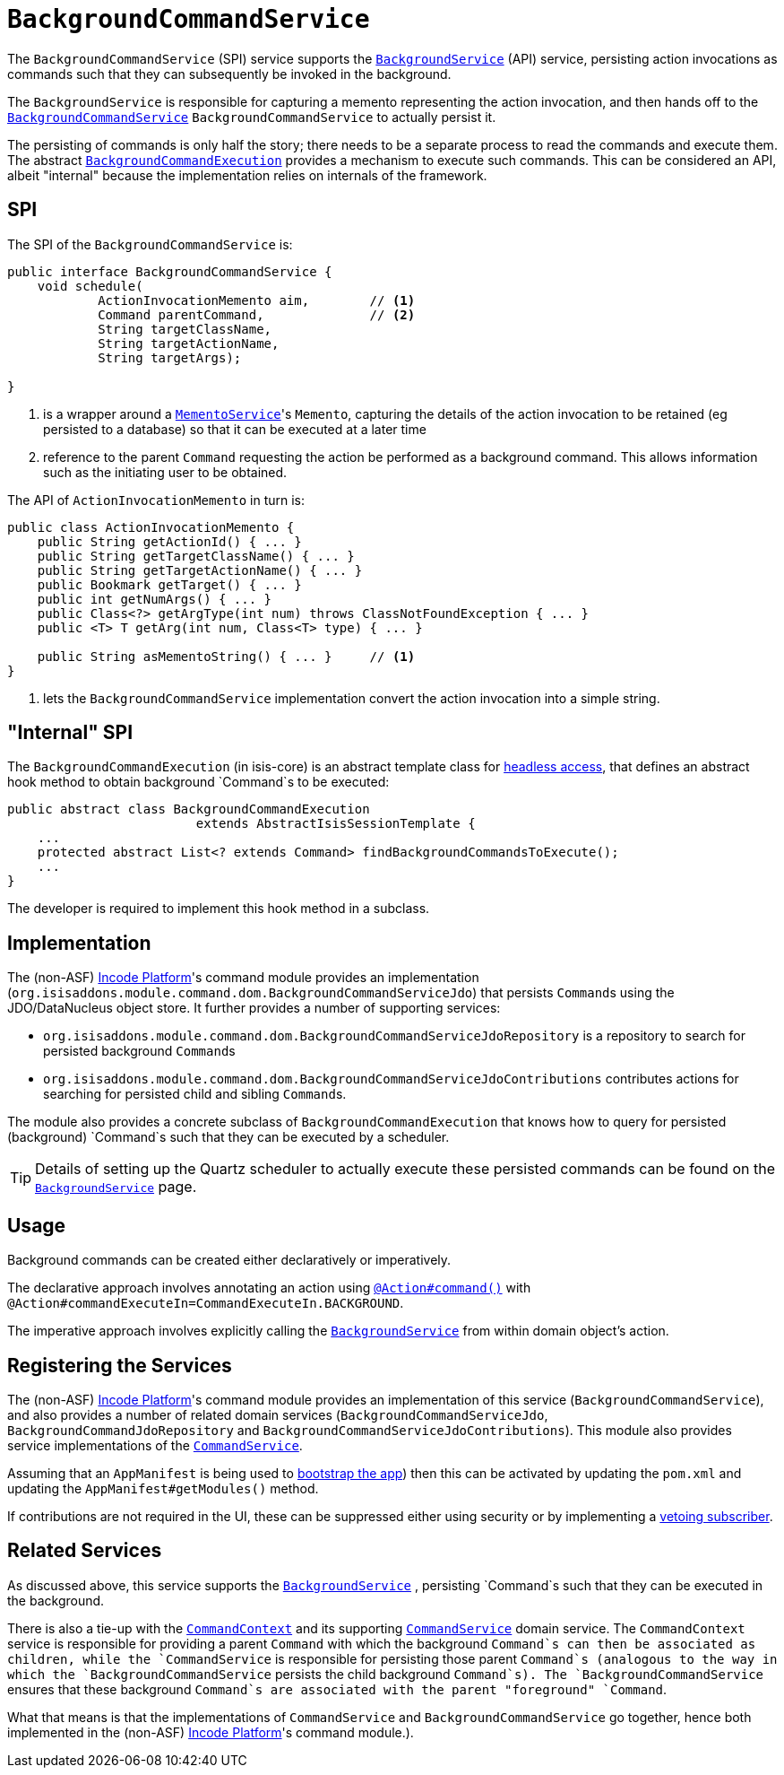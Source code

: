 [[_rgsvc_application-layer-spi_BackgroundCommandService]]
= `BackgroundCommandService`
:Notice: Licensed to the Apache Software Foundation (ASF) under one or more contributor license agreements. See the NOTICE file distributed with this work for additional information regarding copyright ownership. The ASF licenses this file to you under the Apache License, Version 2.0 (the "License"); you may not use this file except in compliance with the License. You may obtain a copy of the License at. http://www.apache.org/licenses/LICENSE-2.0 . Unless required by applicable law or agreed to in writing, software distributed under the License is distributed on an "AS IS" BASIS, WITHOUT WARRANTIES OR  CONDITIONS OF ANY KIND, either express or implied. See the License for the specific language governing permissions and limitations under the License.
:_basedir: ../../
:_imagesdir: images/



The `BackgroundCommandService` (SPI) service supports the xref:../rgsvc/rgsvc.adoc#_rgsvc_application-layer-api_BackgroundService[`BackgroundService`] (API) service, persisting action invocations as commands such that they can subsequently be invoked in the background.

The `BackgroundService` is responsible for capturing a memento representing the action invocation, and then hands off to the xref:../rgsvc/rgsvc.adoc#_rgsvc_application-layer-spi_BackgroundCommandService[`BackgroundCommandService`] `BackgroundCommandService` to actually persist it.

The persisting of commands is only half the story; there needs to be a separate process to read the commands and execute them.  The abstract xref:../rgsvc/rgsvc.adoc#_rgsvc_application-layer-api_BackgroundService_BackgroundCommandExecution[`BackgroundCommandExecution`] provides a mechanism to execute such commands.  This can be considered an API, albeit "internal" because the implementation relies on internals of the framework.




== SPI

The SPI of the `BackgroundCommandService` is:

[source,java]
----
public interface BackgroundCommandService {
    void schedule(
            ActionInvocationMemento aim,        // <1>
            Command parentCommand,              // <2>
            String targetClassName,
            String targetActionName,
            String targetArgs);

}
----
<1> is a wrapper around a xref:../rgsvc/rgsvc.adoc#_rgsvc_integration-api_MementoService[`MementoService`]'s `Memento`, capturing the details of the action invocation to be retained (eg persisted to a database) so that it can be executed at a later time
<2> reference to the parent `Command` requesting the action be performed as a background command.  This allows information such as the initiating user to be obtained.

The API of `ActionInvocationMemento` in turn is:

[source,java]
----
public class ActionInvocationMemento {
    public String getActionId() { ... }
    public String getTargetClassName() { ... }
    public String getTargetActionName() { ... }
    public Bookmark getTarget() { ... }
    public int getNumArgs() { ... }
    public Class<?> getArgType(int num) throws ClassNotFoundException { ... }
    public <T> T getArg(int num, Class<T> type) { ... }

    public String asMementoString() { ... }     // <1>
}
----
<1> lets the `BackgroundCommandService` implementation convert the action invocation into a simple string.



== "Internal" SPI

The `BackgroundCommandExecution` (in isis-core) is an abstract template class for  xref:../ugbtb/ugbtb.adoc#_ugbtb_headless-access_AbstractIsisSessionTemplate[headless access], that defines an abstract hook method to obtain background `Command`s to be executed:

[source,java]
----
public abstract class BackgroundCommandExecution
                         extends AbstractIsisSessionTemplate {
    ...
    protected abstract List<? extends Command> findBackgroundCommandsToExecute();
    ...
}
----

The developer is required to implement this hook method in a subclass.




== Implementation

The (non-ASF) link:http://platform.incode.org[Incode Platform^]'s command module provides an implementation (`org.isisaddons.module.command.dom.BackgroundCommandServiceJdo`) that persists ``Command``s using the JDO/DataNucleus object store.
It further provides a number of supporting services:

* `org.isisaddons.module.command.dom.BackgroundCommandServiceJdoRepository` is a repository to search for persisted background ``Command``s

* `org.isisaddons.module.command.dom.BackgroundCommandServiceJdoContributions` contributes actions for searching for persisted child and sibling ``Command``s.

The module also provides a concrete subclass of `BackgroundCommandExecution` that knows how to query for persisted (background) `Command`s such that they can be executed by a scheduler.

[TIP]
====
Details of setting up the Quartz scheduler to actually execute these persisted commands can be found on the xref:../rgsvc/rgsvc.adoc#_rgsvc_application-layer-api_BackgroundService[`BackgroundService`] page.
====




== Usage

Background commands can be created either declaratively or imperatively.

The declarative approach involves annotating an action using xref:../rgant/rgant.adoc#_rgant-Action_command[`@Action#command()`] with `@Action#commandExecuteIn=CommandExecuteIn.BACKGROUND`.

The imperative approach involves explicitly calling the xref:../rgsvc/rgsvc.adoc#_rgsvc_application-layer-api_BackgroundService[`BackgroundService`] from within domain object's action.




== Registering the Services

The (non-ASF) link:http://platform.incode.org[Incode Platform^]'s command module provides an implementation
of this service (`BackgroundCommandService`), and also provides a number of related domain services (`BackgroundCommandServiceJdo`, `BackgroundCommandJdoRepository` and `BackgroundCommandServiceJdoContributions`).
This module also provides service implementations of the xref:../rgsvc/rgsvc.adoc#_rgsvc_application-layer-spi_CommandService[`CommandService`].

Assuming that an `AppManifest` is being used to xref:../rgcms/rgcms.adoc#_rgcms_classes_AppManifest-bootstrapping[bootstrap the app])
then this can be activated by updating the `pom.xml` and updating the `AppManifest#getModules()` method.

If contributions are not required in the UI, these can be suppressed either using security or by implementing a xref:../ugbtb/ugbtb.adoc#_ugbtb_hints-and-tips_vetoing-visibility[vetoing subscriber].





== Related Services

As discussed above, this service supports the xref:../rgsvc/rgsvc.adoc#_rgsvc_application-layer-api_BackgroundService[`BackgroundService`] , persisting `Command`s such that they can be executed in the background.

There is also a tie-up with the xref:../rgsvc/rgsvc.adoc#_rgsvc_application-layer-api_CommandContext[`CommandContext`] and its supporting xref:../rgsvc/rgsvc.adoc#_rgsvc_application-layer-spi_CommandService[`CommandService`] domain service. The `CommandContext` service is responsible for providing a parent `Command` with which the background `Command`s can then be associated as children, while the `CommandService` is responsible for persisting those parent `Command`s (analogous to the way in which the `BackgroundCommandService` persists the child background `Command`s). The `BackgroundCommandService` ensures that these background `Command`s are associated with the parent "foreground" `Command`.

What that means is that the implementations of `CommandService` and `BackgroundCommandService` go together, hence both implemented in the (non-ASF) link:http://platform.incode.org[Incode Platform^]'s  command module.).



